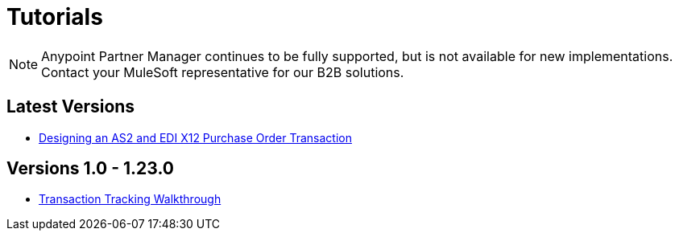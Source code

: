 = Tutorials

NOTE: Anypoint Partner Manager continues to be fully supported, but is not available for new implementations. Contact your MuleSoft representative for our B2B solutions.

== Latest Versions

* link:/anypoint-b2b/apm-tutorial-td[Designing an AS2 and EDI X12 Purchase Order Transaction]

== Versions 1.0 - 1.23.0

* link:/anypoint-b2b/transaction-tracking-walkthrough[Transaction Tracking Walkthrough]
